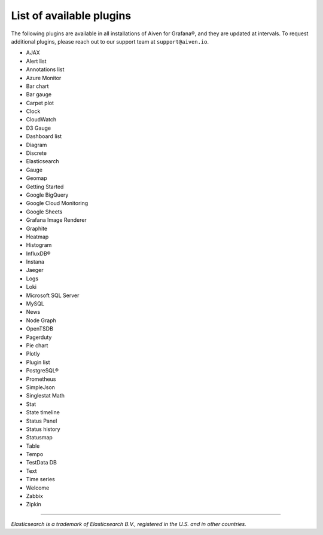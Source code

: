 List of available plugins
=========================

The following plugins are available in all installations of Aiven for Grafana®, and they are updated at intervals. To request additional plugins, please reach out to our support team at ``support@aiven.io``.

- AJAX
- Alert list
- Annotations list
- Azure Monitor
- Bar chart
- Bar gauge
- Carpet plot
- Clock
- CloudWatch
- D3 Gauge
- Dashboard list
- Diagram
- Discrete
- Elasticsearch
- Gauge
- Geomap
- Getting Started
- Google BigQuery
- Google Cloud Monitoring
- Google Sheets
- Grafana Image Renderer
- Graphite
- Heatmap
- Histogram
- InfluxDB®
- Instana
- Jaeger
- Logs
- Loki
- Microsoft SQL Server
- MySQL
- News
- Node Graph
- OpenTSDB
- Pagerduty
- Pie chart
- Plotly
- Plugin list
- PostgreSQL®
- Prometheus
- SimpleJson
- Singlestat Math
- Stat
- State timeline
- Status Panel
- Status history
- Statusmap
- Table
- Tempo
- TestData DB
- Text
- Time series
- Welcome
- Zabbix
- Zipkin


------

*Elasticsearch is a trademark of Elasticsearch B.V., registered in the U.S. and in other countries.*
